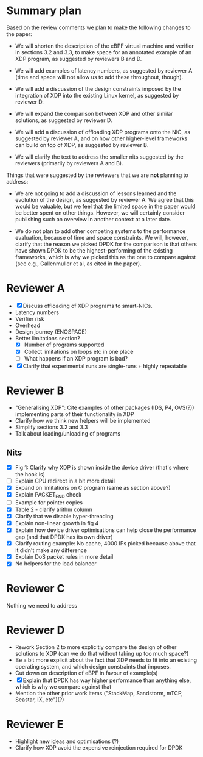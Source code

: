 * Summary plan
Based on the review comments we plan to make the following changes to the paper:

- We will shorten the description of the eBPF virtual machine and verifier in
  sections 3.2 and 3.3, to make space for an annotated example of an XDP
  program, as suggested by reviewers B and D.

- We will add examples of latency numbers, as suggested by reviewer A (time and
  space will not allow us to add these throughout, though).

- We will add a discussion of the design constraints imposed by the integration
  of XDP into the existing Linux kernel, as suggested by reviewer D.

- We will expand the comparison between XDP and other similar solutions, as
  suggested by reviewer D.

- We will add a discussion of offloading XDP programs onto the NIC, as suggested
  by reviewer A, and on how other higher-level frameworks can build on top of
  XDP, as suggested by reviewer B.

- We will clarify the text to address the smaller nits suggested by the
  reviewers (primarily by reviewers A and B).

Things that were suggested by the reviewers that we are *not* planning to
address:

- We are not going to add a discussion of lessons learned and the evolution of
  the design, as suggested by reviewer A. We agree that this would be valuable,
  but we feel that the limited space in the paper would be better spent on other
  things. However, we will certainly consider publishing such an overview in
  another context at a later date.

- We do not plan to add other competing systems to the performance evaluation,
  because of time and space constraints. We will, however, clarify that the
  reason we picked DPDK for the comparison is that others have shown DPDK to be
  the highest-performing of the existing frameworks, which is why we picked this
  as the one to compare against (see e.g., Gallenmuller et al, as cited in the
  paper).


* Reviewer A
- [X] Discuss offloading of XDP programs to smart-NICs.
- Latency numbers
- Verifier risk
- Overhead
- Design journey (ENOSPACE)
- Better limitations section?
  - [X] Number of programs supported
  - [X] Collect limitations on loops etc in one place
  - [ ] What happens if an XDP program is bad?
- [X] Clarify that experimental runs are single-runs + highly repeatable
* Reviewer B
- "Generalising XDP": Cite examples of other packages (IDS, P4, OVS(?))
  implementing parts of their functionality in XDP
- Clarify how we think new helpers will be implemented
- Simplify sections 3.2 and 3.3
- Talk about loading/unloading of programs
** Nits
- [X] Fig 1: Clarify why XDP is shown inside the device driver (that's where the
  hook is)
- [ ] Explain CPU redirect in a bit more detail
- [X] Expand on limitations on C program (same as section above?)
- [X] Explain PACKET_END check
- [ ] Example for pointer copies
- [X] Table 2 - clarify arithm column
- [X] Clarify that we disable hyper-threading
- [X] Explain non-linear growth in fig 4
- [X] Explain how device driver optimisations can help close the performance gap
  (and that DPDK has its own driver)
- [X] Clarify routing example: No cache, 4000 IPs picked because above that it
  didn't make any difference
- [X] Explain DoS packet rules in more detail
- [X] No helpers for the load balancer
* Reviewer C
Nothing we need to address
* Reviewer D
- Rework Section 2 to more explicitly compare the design of other solutions to
  XDP (can we do that without taking up too much space?)
- Be a bit more explicit about the fact that XDP needs to fit into an existing
  operating system, and which design constraints that imposes.
- Cut down on description of eBPF in favour of example(s)
- [X] Explain that DPDK has way higher performance than anything else, which is why
  we compare against that
- Mention the other prior work items ("StackMap, Sandstorm, mTCP, Seastar, IX, etc")(?)
* Reviewer E
- Highlight new ideas and optimisations (?)
- Clarify how XDP avoid the expensive reinjection required for DPDK
